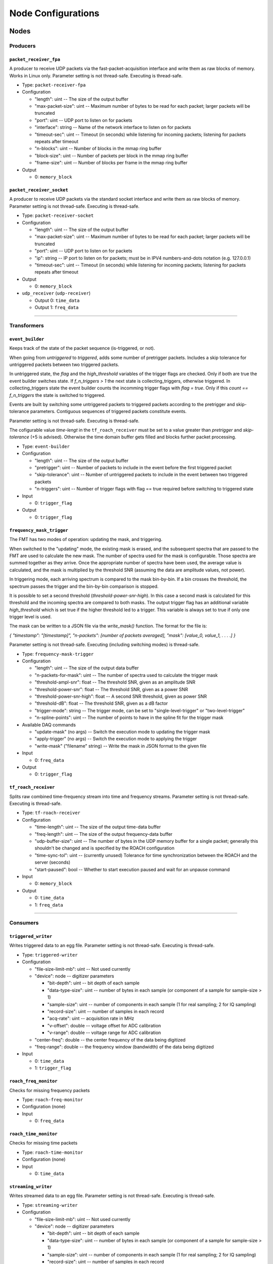 ===================
Node Configurations
===================

Nodes
=====

Producers
---------

``packet_receiver_fpa``
^^^^^^^^^^^^^^^^^^^^^^^
A producer to receive UDP packets via the fast-packet-acquisition interface and write them as raw blocks of memory.
Works in Linux only.
Parameter setting is not thread-safe. Executing is thread-safe.

* Type: ``packet-receiver-fpa``
* Configuration

  - "length": uint -- The size of the output buffer
  - "max-packet-size": uint -- Maximum number of bytes to be read for each packet; larger packets will be truncated
  - "port": uint -- UDP port to listen on for packets
  - "interface": string -- Name of the network interface to listen on for packets
  - "timeout-sec": uint -- Timeout (in seconds) while listening for incoming packets; listening for packets repeats after timeout
  - "n-blocks": uint -- Number of blocks in the mmap ring buffer
  - "block-size": uint -- Number of packets per block in the mmap ring buffer
  - "frame-size": uint -- Number of blocks per frame in the mmap ring buffer

* Output

  * 0: ``memory_block``

``packet_receiver_socket``
^^^^^^^^^^^^^^^^^^^^^^^^^^
A producer to receive UDP packets via the standard socket interface and write them as raw blocks of memory.
Parameter setting is not thread-safe.  Executing is thread-safe.

* Type: ``packet-receiver-socket``
* Configuration

  - "length": uint -- The size of the output buffer
  - "max-packet-size": uint -- Maximum number of bytes to be read for each packet; larger packets will be truncated
  - "port": uint -- UDP port to listen on for packets
  - "ip": string -- IP port to listen on for packets; must be in IPV4 numbers-and-dots notation (e.g. 127.0.0.1)
  - "timeout-sec": uint -- Timeout (in seconds) while listening for incoming packets; listening for packets repeats after timeout

* Output

  * 0: ``memory_block``

* ``udp_receiver`` (``udp-receiver``)

  * Output 0: ``time_data``
  * Output 1: ``freq_data``

____


Transformers
------------

``event_builder``
^^^^^^^^^^^^^^^^^
Keeps track of the state of the packet sequence (is-triggered, or not).

When going from *untriggered* to *triggered*, adds some number of pretrigger packets.
Includes a skip tolerance for untriggered packets between two triggered packets.

In untriggered state, the *flag* and the *high_threshold* variables of the trigger flags are checked.
Only if both are true the event builder switches state.
If *f_n_triggers > 1* the next state is collecting_triggers, otherwise triggered.
In collecting_triggers state the event builder counts the incomming trigger flags with *flag =  true*.
Only if this *count == f_n_triggers* the state is switched to triggered.

Events are built by switching some untriggered packets to triggered packets according to the pretrigger and skip-tolerance parameters. Contiguous sequences of triggered packets constitute events.

Parameter setting is not thread-safe.  Executing is thread-safe.

The cofigurable value *time-lengt* in the ``tf_roach_receiver`` must be set to a value greater than *pretrigger* and *skip-tolerance* (+5 is advised).
Otherwise the time domain buffer gets filled and blocks further packet processing.

* Type: ``event-builder``
* Configuration

  - "length": uint -- The size of the output buffer
  - "pretrigger": uint -- Number of packets to include in the event before the first triggered packet
  - "skip-tolerance": uint -- Number of untriggered packets to include in the event between two triggered packets
  - "n-triggers": uint -- Number of trigger flags with flag == true required before switching to triggered state

* Input

  * 0: ``trigger_flag``

* Output

  * 0: ``trigger_flag``

``frequency_mask_trigger``
^^^^^^^^^^^^^^^^^^^^^^^^^^
The FMT has two modes of operation: updating the mask, and triggering.

When switched to the "updating" mode, the existing mask is erased, and the subsequent spectra that are passed to the FMT are used to calculate the new mask. The number of spectra used for the mask is configurable.  Those spectra are summed together as they arrive. Once the appropriate number of spectra have been used, the average value is calculated, and the mask is multiplied by the threshold SNR (assuming the data are amplitude values, not power).

In triggering mode, each arriving spectrum is compared to the mask bin-by-bin.  If a bin crosses the threshold, the spectrum passes the trigger and the bin-by-bin comparison is stopped.

It is possible to set a second threshold (*threshold-power-snr-high*).
In this case a second mask is calculated for this threshold and the incoming spectra are compared to both masks.
The output trigger flag has an additional variable *high_threshold* which is set true if the higher threshold led to a trigger. This variable is always set to true if only one trigger level is used.

The mask can be written to a JSON file via the *write_mask()* function.  The format for the file is:

*{   "timestamp": "[timestamp]", "n-packets": [number of packets averaged], "mask": [value_0, value_1, . . . .]     }*

Parameter setting is not thread-safe.  Executing (including switching modes) is thread-safe.

* Type: ``frequency-mask-trigger``
* Configuration

  - "length": uint -- The size of the output data buffer
  - "n-packets-for-mask": uint -- The number of spectra used to calculate the trigger mask
  - "threshold-ampl-snr": float -- The threshold SNR, given as an amplitude SNR
  - "threshold-power-snr": float -- The threshold SNR, given as a power SNR
  - "threshold-power-snr-high": float -- A second SNR threshold, given as power SNR
  - "threshold-dB": float -- The threshold SNR, given as a dB factor
  - "trigger-mode": string -- The trigger mode, can be set to "single-level-trigger" or "two-level-trigger"
  - "n-spline-points": uint -- The number of points to have in the spline fit for the trigger mask

* Available DAQ commands

  - "update-mask" (no args) -- Switch the execution mode to updating the trigger mask
  - "apply-trigger" (no args) -- Switch the execution mode to applying the trigger
  - "write-mask" ("filename" string) -- Write the mask in JSON format to the given file

* Input

  * 0: ``freq_data``

* Output

  * 0: ``trigger_flag``

``tf_roach_receiver``
^^^^^^^^^^^^^^^^^^^^^
Splits raw combined time-frequency stream into time and frequency streams.
Parameter setting is not thread-safe.  Executing is thread-safe.

* Type: ``tf-roach-receiver``
* Configuration

  - "time-length": uint -- The size of the output time-data buffer
  - "freq-length": uint -- The size of the output frequency-data buffer
  - "udp-buffer-size": uint -- The number of bytes in the UDP memory buffer for a single packet; generally this shouldn't be changed and is specified by the ROACH configuration
  - "time-sync-tol": uint -- (currently unused) Tolerance for time synchronization between the ROACH and the server (seconds)
  - "start-paused": bool -- Whether to start execution paused and wait for an unpause command

* Input

  * 0: ``memory_block``

* Output

  * 0: ``time_data``
  * 1: ``freq_data``

____


Consumers
---------

``triggered_writer``
^^^^^^^^^^^^^^^^^^^^
Writes triggered data to an egg file.
Parameter setting is not thread-safe.  Executing is thread-safe.

* Type: ``triggered-writer``
* Configuration

  - "file-size-limit-mb": uint -- Not used currently
  - "device": node -- digitizer parameters

    - "bit-depth": uint -- bit depth of each sample
    - "data-type-size": uint -- number of bytes in each sample (or component of a sample for sample-size > 1)
    - "sample-size": uint -- number of components in each sample (1 for real sampling; 2 for IQ sampling)
    - "record-size": uint -- number of samples in each record
    - "acq-rate": uint -- acquisition rate in MHz
    - "v-offset": double -- voltage offset for ADC calibration
    - "v-range": double -- voltage range for ADC calibration
  - "center-freq": double -- the center frequency of the data being digitized
  - "freq-range": double -- the frequency window (bandwidth) of the data being digitized

* Input

  * 0: ``time_data``
  * 1: ``trigger_flag``

``roach_freq_monitor``
^^^^^^^^^^^^^^^^^^^^^^
Checks for missing frequency packets

* Type: ``roach-freq-monitor``
* Configuration (none)
* Input

  * 0: ``freq_data``

``roach_time_monitor``
^^^^^^^^^^^^^^^^^^^^^^
Checks for missing time packets

* Type: ``roach-time-monitor``
* Configuration (none)
* Input

  * 0: ``time_data``

``streaming_writer``
^^^^^^^^^^^^^^^^^^^^
Writes streamed data to an egg file.
Parameter setting is not thread-safe.  Executing is thread-safe.

* Type: ``streaming-writer``
* Configuration

  - "file-size-limit-mb": uint -- Not used currently
  - "device": node -- digitizer parameters

    - "bit-depth": uint -- bit depth of each sample
    - "data-type-size": uint -- number of bytes in each sample (or component of a sample for sample-size > 1)
    - "sample-size": uint -- number of components in each sample (1 for real sampling; 2 for IQ sampling)
    - "record-size": uint -- number of samples in each record
    - "acq-rate": uint -- acquisition rate in MHz
    - "v-offset": double -- voltage offset for ADC calibration
    - "v-range": double -- voltage range for ADC calibration

  - "center-freq": double -- the center frequency of the data being digitized
  - "freq-range": double -- the frequency window (bandwidth) of the data being digitized

* Input

  * 0: ``time_data``

``terminator_freq``
^^^^^^^^^^^^^^^^^^^
Does nothing with frequency data

* Type: ``terminator-freq``
* Configuration (none)
* Input

  * 0: ``freq_data``

``terminator_time``
^^^^^^^^^^^^^^^^^^^
Does nothing with time data

* Type: ``terminator-time``
* Configuration (none)
* Input

  * 0: ``time_data``

____


Stream Presets
==============

* ``streaming_1ch`` (``str-1ch``)

  * Nodes

    * ``packet-receiver-socket`` (``prs``)
    * ``tf-roach-receiver`` (``tfrr``)
    * ``streaming-writer`` (``strw``)
    * ``term-freq-data`` (``term``)

  * Connections

    * ``prs.out_0:tfrr.in_0``
    * ``tfrr.out_0:strw.in_0``
    * ``tfrr.out_1:term.in_0``


* ``streaming_1ch_fpa`` (``str-1ch-fpa``)

  * Nodes

    * ``packet-receiver-socket`` (``prf``)
    * ``tf-roach-receiver`` (``tfrr``)
    * ``streaming-writer`` (``strw``)
    * ``term-freq-data`` (``term``)

  * Connections

    * ``prf.out_0:tfrr.in_0``
    * ``tfrr.out_0:strw.in_0``
    * ``tfrr.out_1:term.in_0``


* ``fmask_trigger_1ch`` (``fmask-1ch``)

  * Nodes

    * ``packet-receiver-socket`` (``prs``)
    * ``tf-roach-receiver`` (``tfrr``)
    * ``frequency-mask-trigger`` (``fmt``)
    * ``triggered-writer`` (``trw``)

  * Connections

    * ``prs.out_0:tfrr.in_0``
    * ``tfrr.out_0:trw.in_0``
    * ``tfrr.out_1:fmt.in_0``
    * ``fmt.out_0:trw.in_1``


* ``fmask_trigger_1ch_fpa`` (``fmask-1ch-fpa``)

  * Nodes

    * ``packet-receiver-fpa`` (``prf``)
    * ``tf-roach-receiver`` (``tfrr``)
    * ``frequency-mask-trigger`` (``fmt``)
    * ``triggered-writer`` (``trw``)

  * Connections

    * ``prf.out_0:tfrr.in_0``
    * ``tfrr.out_0:trw.in_0``
    * ``tfrr.out_1:fmt.in_0``
    * ``fmt.out_0:trw.in_1``


* ``event_builder_1ch`` (``events-1ch``)

  * Nodes

    * ``packet-receiver-socket`` (``prs``)
    * ``tf-roach-receiver`` (``tfrr``)
    * ``frequency-mask-trigger`` (``fmt``)
    * ``event-builder`` (``eb``)
    * ``triggered-writer`` (``trw``)

  * Connections

    * ``prs.out_0:tfrr.in_0``
    * ``tfrr.out_0:trw.in_0``
    * ``tfrr.out_1:fmt.in_0``
    * ``fmt.out_0:eb.in_0``
    * ``eb.out_0:trw.in_1``


* ``event_builder_1ch_fpa`` (``events-1ch-fpa``)

  * Nodes

    * ``packet-receiver-fpa`` (``prf``)
    * ``tf-roach-receiver`` (``tfrr``)
    * ``frequency-mask-trigger`` (``fmt``)
    * ``event-builder`` (``eb``)
    * ``triggered-writer`` (``trw``)

  * Connections

    * ``prf.out_0:tfrr.in_0``
    * ``tfrr.out_0:trw.in_0``
    * ``tfrr.out_1:fmt.in_0``
    * ``fmt.out_0:eb.in_0``
    * ``eb.out_0:trw.in_1``
